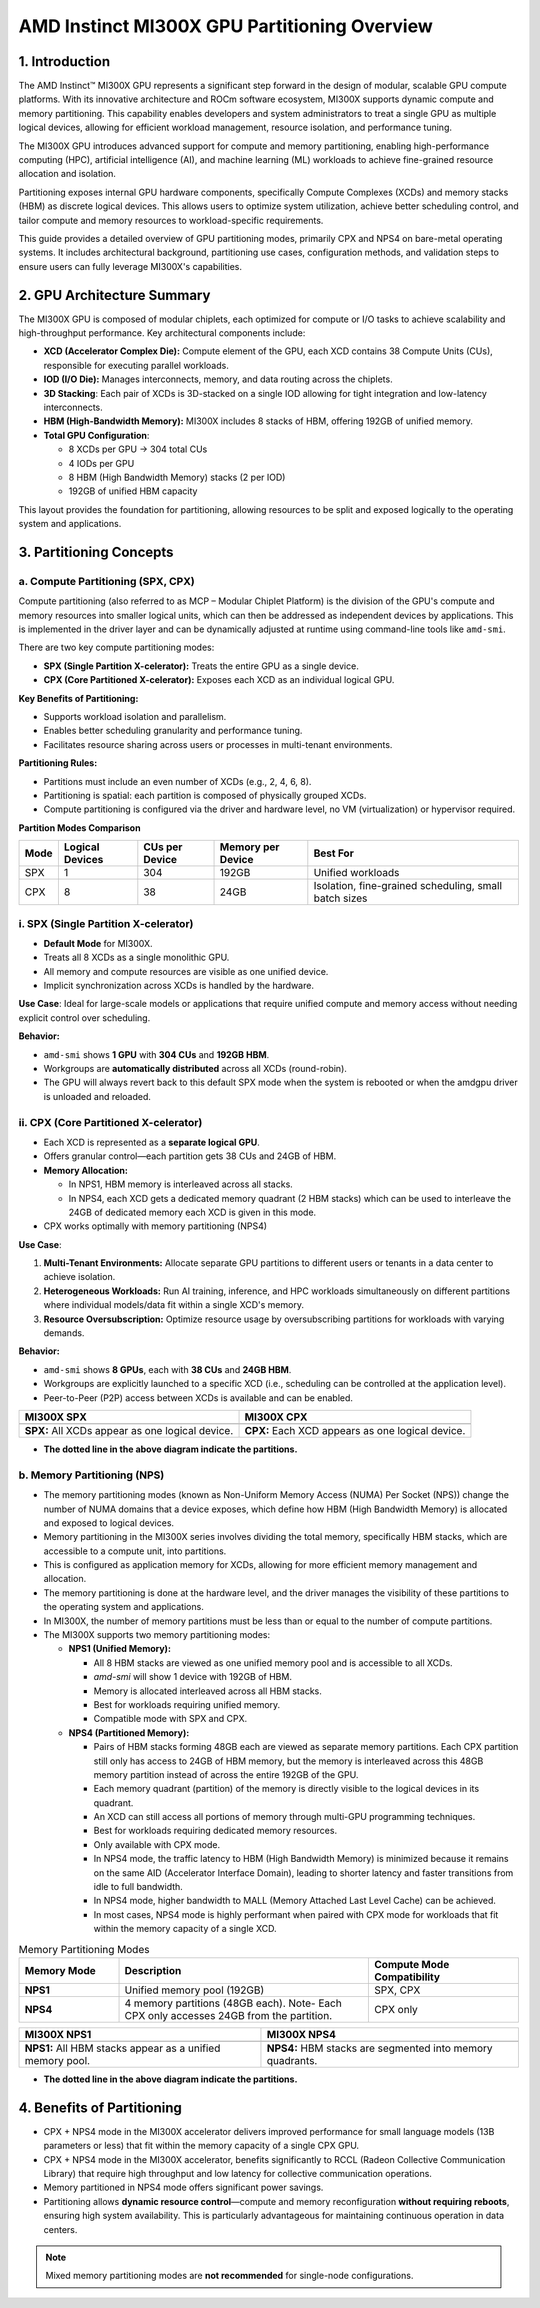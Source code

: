AMD Instinct MI300X GPU Partitioning Overview
===============================================

1. Introduction
----------------

The AMD Instinct™ MI300X GPU represents a significant step forward in the design of modular, scalable GPU compute platforms. With its innovative architecture and ROCm software ecosystem, MI300X supports dynamic compute and memory partitioning. This capability enables developers and system administrators to treat a single GPU as multiple logical devices, allowing for efficient workload management, resource isolation, and performance tuning.

The MI300X GPU introduces advanced support for compute and memory partitioning, enabling high-performance computing (HPC), artificial intelligence (AI), and machine learning (ML) workloads to achieve fine-grained resource allocation and isolation.

Partitioning exposes internal GPU hardware components, specifically Compute Complexes (XCDs) and memory stacks (HBM) as discrete logical devices. This allows users to optimize system utilization, achieve better scheduling control, and tailor compute and memory resources to workload-specific requirements.

This guide provides a detailed overview of GPU partitioning modes, primarily CPX and NPS4 on bare-metal operating systems. It includes architectural background, partitioning use cases, configuration methods, and validation steps to ensure users can fully leverage MI300X's capabilities.

2. GPU Architecture Summary
---------------------------

The MI300X GPU is composed of modular chiplets, each optimized for compute or I/O tasks to achieve scalability and high-throughput performance.
Key architectural components include:

- **XCD (Accelerator Complex Die):** Compute element of the GPU, each XCD contains 38 Compute Units (CUs), responsible for executing parallel workloads.
- **IOD (I/O Die):** Manages interconnects, memory, and data routing across the chiplets.
- **3D Stacking**: Each pair of XCDs is 3D-stacked on a single IOD allowing for tight integration and low-latency interconnects.
- **HBM (High-Bandwidth Memory):** MI300X includes 8 stacks of HBM, offering 192GB of unified memory.
- **Total GPU Configuration**:

  - 8 XCDs per GPU → 304 total CUs
  - 4 IODs per GPU
  - 8 HBM (High Bandwidth Memory) stacks (2 per IOD)
  - 192GB of unified HBM capacity

This layout provides the foundation for partitioning, allowing resources to be split and exposed logically to the operating system and applications.

3. Partitioning Concepts
------------------------

a. Compute Partitioning (SPX, CPX)
^^^^^^^^^^^^^^^^^^^^^^^^^^^^^^^^^^

Compute partitioning (also referred to as MCP – Modular Chiplet Platform) is the division of the GPU's compute and memory resources into smaller logical units, which can then be addressed as independent devices by applications. This is implemented in the driver layer and can be dynamically adjusted at runtime using command-line tools like ``amd-smi``.

There are two key compute partitioning modes:

- **SPX (Single Partition X-celerator):** Treats the entire GPU as a single device.
- **CPX (Core Partitioned X-celerator):** Exposes each XCD as an individual logical GPU.

**Key Benefits of Partitioning:**

- Supports workload isolation and parallelism.
- Enables better scheduling granularity and performance tuning.
- Facilitates resource sharing across users or processes in multi-tenant environments.

**Partitioning Rules:**

- Partitions must include an even number of XCDs (e.g., 2, 4, 6, 8).
- Partitioning is spatial: each partition is composed of physically grouped XCDs.
- Compute partitioning is configured via the driver and hardware level, no VM (virtualization) or hypervisor required.

**Partition Modes Comparison**

+--------+------------------+----------------+-------------------+-------------------------------+
| Mode   | Logical Devices  | CUs per Device | Memory per Device | Best For                      |
+========+==================+================+===================+===============================+
| SPX    | 1                | 304            | 192GB             | Unified workloads             |
+--------+------------------+----------------+-------------------+-------------------------------+
| CPX    | 8                | 38             | 24GB              | Isolation, fine-grained       |
|        |                  |                |                   | scheduling, small batch sizes |
+--------+------------------+----------------+-------------------+-------------------------------+

i. SPX (Single Partition X-celerator)
^^^^^^^^^^^^^^^^^^^^^^^^^^^^^^^^^^^^^^

- **Default Mode** for MI300X.
- Treats all 8 XCDs as a single monolithic GPU.
- All memory and compute resources are visible as one unified device.
- Implicit synchronization across XCDs is handled by the hardware.

**Use Case**: Ideal for large-scale models or applications that require unified compute and memory access without needing explicit control over scheduling.

**Behavior:**

- ``amd-smi`` shows **1 GPU** with **304 CUs** and **192GB HBM**.
- Workgroups are **automatically distributed** across all XCDs (round-robin).
- The GPU will always revert back to this default SPX mode when the system is rebooted or when the amdgpu driver is unloaded and reloaded.

ii. CPX (Core Partitioned X-celerator)
^^^^^^^^^^^^^^^^^^^^^^^^^^^^^^^^^^^^^^

- Each XCD is represented as a **separate logical GPU**.
- Offers granular control—each partition gets 38 CUs and 24GB of HBM.
- **Memory Allocation:**

  - In NPS1, HBM memory is interleaved across all stacks.
  - In NPS4, each XCD gets a dedicated memory quadrant (2 HBM stacks) which can be used to interleave the 24GB of dedicated memory each XCD is given in this mode.

- CPX works optimally with memory partitioning (NPS4)

**Use Case**: 

1. **Multi-Tenant Environments:** Allocate separate GPU partitions to different users or tenants in a data center to achieve isolation.
2. **Heterogeneous Workloads:** Run AI training, inference, and HPC workloads simultaneously on different partitions where individual models/data fit within a single XCD's memory.
3. **Resource Oversubscription:** Optimize resource usage by oversubscribing partitions for workloads with varying demands.

**Behavior:**

- ``amd-smi`` shows **8 GPUs**, each with **38 CUs** and **24GB HBM**.
- Workgroups are explicitly launched to a specific XCD (i.e., scheduling can be
  controlled at the application level).
- Peer-to-Peer (P2P) access between XCDs is available and can be enabled.

.. - MALL (Memory Attached Last Level Cache) is shared between two CPX partitions.

.. list-table::
   :header-rows: 1

   * - MI300X SPX
     - MI300X CPX
   * - .. image:: ../images/mi300x_SPX.png
     - .. image:: ../images/mi300x_CPX.png
   * - **SPX:** All XCDs appear as one logical device.
     - **CPX:** Each XCD appears as one logical device.

- **The dotted line in the above diagram indicate the partitions.**

b. Memory Partitioning (NPS)
^^^^^^^^^^^^^^^^^^^^^^^^^^^^^

- The memory partitioning modes (known as Non-Uniform Memory Access (NUMA) Per Socket (NPS)) change the number of NUMA domains that a device exposes, which define how HBM (High Bandwidth Memory) is allocated and exposed to logical devices.
- Memory partitioning in the MI300X series involves dividing the total memory, specifically HBM stacks, which are accessible to a compute unit, into partitions.
- This is configured as application memory for XCDs, allowing for more efficient memory management and allocation.
- The memory partitioning is done at the hardware level, and the driver manages the visibility of these partitions to the operating system and applications.
- In MI300X, the number of memory partitions must be less than or equal to the number of compute partitions.
- The MI300X supports two memory partitioning modes:

  - **NPS1 (Unified Memory):**

    - All 8 HBM stacks are viewed as one unified memory pool and is accessible to all XCDs.
    - `amd-smi` will show 1 device with 192GB of HBM.
    - Memory is allocated interleaved across all HBM stacks.
    - Best for workloads requiring unified memory.
    - Compatible mode with SPX and CPX.

  - **NPS4 (Partitioned Memory):**

    - Pairs of HBM stacks forming 48GB each are viewed as separate memory partitions. Each CPX partition still only has access to 24GB of HBM memory, but the memory is interleaved across this 48GB memory partition instead of across the entire 192GB of the GPU.
    - Each memory quadrant (partition) of the memory is directly visible to the logical devices in its quadrant.
    - An XCD can still access all portions of memory through multi-GPU programming techniques.
    - Best for workloads requiring dedicated memory resources.
    - Only available with CPX mode.
    - In NPS4 mode, the traffic latency to HBM (High Bandwidth Memory) is minimized because it remains on the same AID (Accelerator Interface Domain), leading to shorter latency and faster transitions from idle to full bandwidth.
    - In NPS4 mode, higher bandwidth to MALL (Memory Attached Last Level Cache) can be achieved.
    - In most cases, NPS4 mode is highly performant when paired with CPX mode for workloads that fit within the memory capacity of a single XCD.

.. list-table:: Memory Partitioning Modes
    :header-rows: 1
    :widths: 20 50 30

    * - Memory Mode
      - Description
      - Compute Mode Compatibility
    * - **NPS1**
      - Unified memory pool (192GB)
      - SPX, CPX
    * - **NPS4**
      - 4 memory partitions (48GB each). Note- Each CPX only accesses 24GB from the partition.
      - CPX only

.. list-table::
   :header-rows: 1

   * - MI300X NPS1
     - MI300X NPS4
   * - .. image:: ../images/mi300x_NPS1.png
     - .. image:: ../images/mi300x_NPS4.png
   * - **NPS1:** All HBM stacks appear as a unified memory pool.
     - **NPS4:** HBM stacks are segmented into memory quadrants.

- **The dotted line in the above diagram indicate the partitions.**

4. Benefits of Partitioning
----------------------------

- CPX + NPS4 mode in the MI300X accelerator delivers improved performance for small language models (13B parameters or less) that fit within the memory capacity of a single CPX GPU.
- CPX + NPS4 mode in the MI300X accelerator, benefits significantly to RCCL (Radeon Collective Communication Library) that require high throughput and low latency for collective communication operations.
- Memory partitioned in NPS4 mode offers significant power savings.
- Partitioning allows **dynamic resource control**—compute and memory reconfiguration **without requiring reboots**, ensuring high system availability. This is particularly advantageous for maintaining continuous operation in data centers.

.. note::
   Mixed memory partitioning modes are **not recommended** for single-node configurations.
